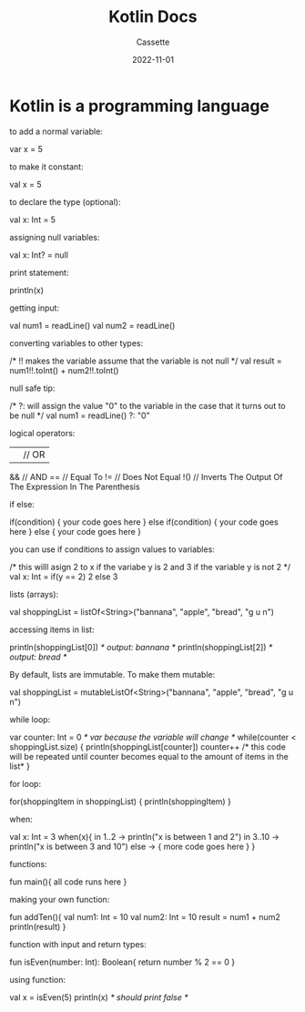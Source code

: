 #+TITLE: Kotlin Docs
#+DESCRIPTION: Personal Documentation for the Kotlin programming language
#+AUTHOR: Cassette
#+DATE: 2022-11-01
#+STARTUP: showall

* Kotlin is a programming language
to add a normal variable:
#+BEGIN_CODE kotlin
var x = 5
#+END_CODE

to make it constant:
#+BEGIN_CODE kotlin
val x = 5
#+END_CODE

to declare the type (optional):
#+BEGIN_CODE kotlin
val x: Int = 5
#+END_CODE

assigning null variables:
#+BEGIN_CODE kotlin
val x: Int? = null
#+END_CODE

print statement:
#+BEGIN_CODE kotlin
println(x)
#+END_CODE

getting input:
#+BEGIN_CODE kotlin
val num1 = readLine()
val num2 = readLine()
#+END_CODE

converting variables to other types:
#+BEGIN_CODE kotlin
/*
	!! makes the variable assume that the variable is not null
*/
val result = num1!!.toInt() + num2!!.toInt()
#+END_CODE

null safe tip:
#+BEGIN_CODE kotlin
/*
	?: will assign the value "0" to the variable in the case that it 
	turns out to be null
*/
val num1 = readLine() ?: "0"
#+END_CODE

logical operators:
#+BEGIN_CODE kotlin
|| // OR
&& // AND
== // Equal To
!= // Does Not Equal
!() // Inverts The Output Of The Expression In The Parenthesis
#+END_CODE

if else:
#+BEGIN_CODE kotlin
if(condition) {
	your code goes here
} else if(condition) {
	your code goes here
} else {
	your code goes here
}
#+END_CODE

you can use if conditions to assign values to variables:
#+BEGIN_CODE kotlin
/* 
	this willl asign 2 to x if the variabe y is 2
	and 3 if the variable y is not 2
*/
val x: Int = if(y == 2) 2 else 3
#+END_CODE

lists (arrays):
#+BEGIN_CODE kotlin
val shoppingList = listOf<String>("bannana", "apple", "bread", "g u n")
#+END_CODE

accessing items in list:
#+BEGIN_CODE kotlin
println(shoppingList[0])
/* output: bannana */
println(shoppingList[2])
/* output: bread */
#+END_CODE

By default, lists are immutable. To make them mutable:
#+BEGIN_CODE kotlin
val shoppingList = mutableListOf<String>("bannana", "apple", "bread", "g u n")
#+END_CODE

while loop:
#+BEGIN_CODE kotlin
var counter: Int = 0 /* var because the variable will change */
while(counter < shoppingList.size) {
	println(shoppingList[counter])
	counter++
	/* this code will be
	repeated until counter
	becomes equal to the
	amount of items in the
	list*
}
#+END_CODE

for loop:
#+BEGIN_CODE kotlin
for(shoppingItem in shoppingList) {
	println(shoppingItem)
}
#+END_CODE

when:
#+BEGIN_CODE kotlin
val x: Int = 3
when(x){
	in 1..2 -> println("x is between 1 and 2")
	in 3..10 -> println("x is between 3 and 10")
	else -> {
		more code goes here
	}
}
#+END_CODE

functions:
#+BEGIN_CODE kotlin
fun main(){
	all code runs here
}
#+END_CODE

making your own function:
#+BEGIN_CODE kotlin
fun addTen(){
	val num1: Int = 10
	val num2: Int = 10
	result = num1 + num2
	println(result)
}
#+END_CODE

function with input and return types:
#+BEGIN_CODE kotlin
fun isEven(number: Int): Boolean{
	return number % 2 == 0
}
#+END_CODE

using function:
#+BEGIN_CODE kotlin
val x = isEven(5)
println(x) /* should print false */
#+END_CODE
